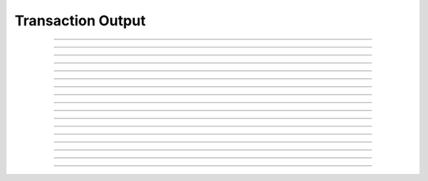 Transaction Output
==========================

.. doxygentypedef:: cardano_transaction_output_t

------------

.. doxygenfunction:: cardano_transaction_output_new

------------

.. doxygenfunction:: cardano_transaction_output_from_cbor

------------

.. doxygenfunction:: cardano_transaction_output_to_cbor

------------

.. doxygenfunction:: cardano_transaction_output_get_address

------------

.. doxygenfunction:: cardano_transaction_output_set_address

------------

.. doxygenfunction:: cardano_transaction_output_get_value

------------

.. doxygenfunction:: cardano_transaction_output_set_value

------------

.. doxygenfunction:: cardano_transaction_output_get_datum

------------

.. doxygenfunction:: cardano_transaction_output_set_datum

------------

.. doxygenfunction:: cardano_transaction_output_get_script_ref

------------

.. doxygenfunction:: cardano_transaction_output_set_script_ref

------------

.. doxygenfunction:: cardano_transaction_output_equals

------------

.. doxygenfunction:: cardano_transaction_output_unref

------------

.. doxygenfunction:: cardano_transaction_output_ref

------------

.. doxygenfunction:: cardano_transaction_output_refcount

------------

.. doxygenfunction:: cardano_transaction_output_set_last_error

------------

.. doxygenfunction:: cardano_transaction_output_get_last_error
